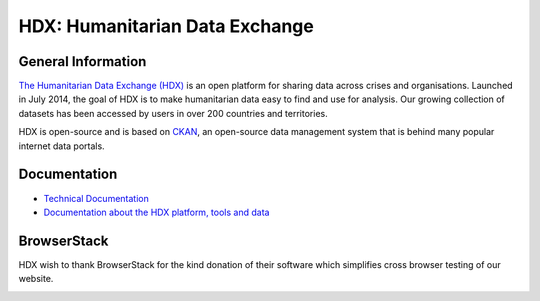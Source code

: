 HDX: Humanitarian Data Exchange
===============================


General Information
-------------------

`The Humanitarian Data Exchange (HDX) <https://data.humdata.org/>`_ is an open platform for sharing data across crises and organisations.
Launched in July 2014, the goal of HDX is to make humanitarian data easy to find and use for analysis.
Our growing collection of datasets has been accessed by users in over 200 countries and territories.

HDX is open-source and is based on
`CKAN <https://github.com/ckan/ckan>`_, an open-source data management system that is behind many popular internet data portals.



Documentation
-------------
* `Technical Documentation <ckanext-hdx_theme/docs/README.rst>`_
* `Documentation about the HDX platform, tools and data <https://data.humdata.org/faq>`_


BrowserStack
------------
HDX wish to thank BrowserStack for the kind donation of their software which simplifies cross browser testing of our website.

.. image:: https://github.com/OCHA-DAP/hdx-ckan/raw/dev/browserstack/browserstack.png
